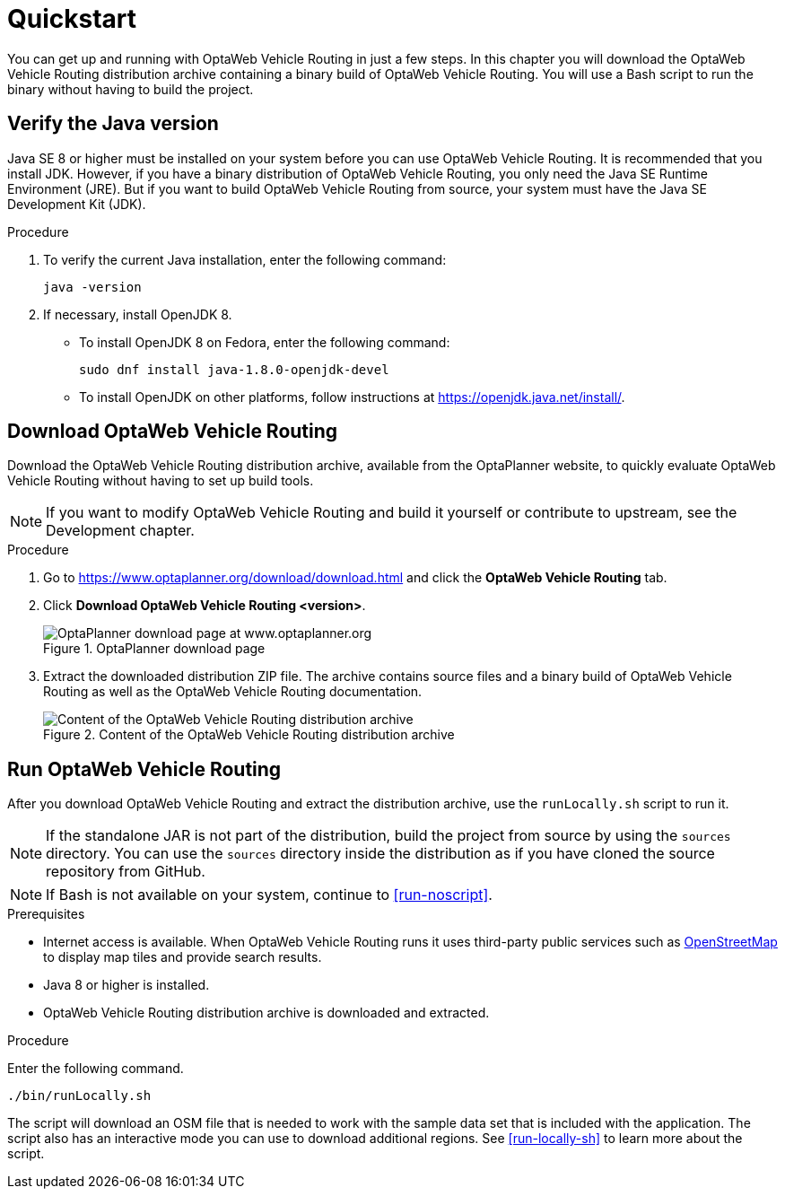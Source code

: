= Quickstart

You can get up and running with OptaWeb Vehicle Routing in just a few steps.
In this chapter you will download the OptaWeb Vehicle Routing distribution archive containing a binary build of OptaWeb Vehicle Routing.
You will use a Bash script to run the binary without having to build the project.

// TODO make this a prerequisite of build procedure
//==== Internet access
//
//You need internet access when you build and run the application.
//The application source code depends on Maven and NPM packages that will be downloaded during build.
//When the application runs it uses third party, public services such as link:https://www.openstreetmap.org/about[OpenStreetMap]
//to display map tiles and provide search results.

== Verify the Java version

// TODO Java 11
Java SE 8 or higher must be installed on your system before you can use OptaWeb Vehicle Routing.
It is recommended that you install JDK.
However, if you have a binary distribution of OptaWeb Vehicle Routing, you only need the Java SE Runtime Environment (JRE).
But if you want to build OptaWeb Vehicle Routing from source, your system must have the Java SE Development Kit (JDK).

.Procedure
. To verify the current Java installation, enter the following command:
+
[source,shell]
----
java -version
----
. If necessary, install OpenJDK 8.
* To install OpenJDK 8 on Fedora, enter the following command:
+
[source,shell]
----
sudo dnf install java-1.8.0-openjdk-devel
----
* To install OpenJDK on other platforms, follow instructions at https://openjdk.java.net/install/.

== Download OptaWeb Vehicle Routing

Download the OptaWeb Vehicle Routing distribution archive, available from the OptaPlanner website, to quickly evaluate OptaWeb Vehicle Routing without having to set up build tools.

// TODO cross-reference
NOTE: If you want to modify OptaWeb Vehicle Routing and build it yourself or contribute to upstream, see the Development chapter.

.Procedure
. Go to https://www.optaplanner.org/download/download.html
and click the *OptaWeb Vehicle Routing* tab.
. Click *Download OptaWeb Vehicle Routing <version>*.
+
.OptaPlanner download page
image::download.png[OptaPlanner download page at www.optaplanner.org,salign="center"]
+
. Extract the downloaded distribution ZIP file. The archive contains source files and a binary build of OptaWeb Vehicle Routing as well as the OptaWeb Vehicle Routing documentation.
+
.Content of the OptaWeb Vehicle Routing distribution archive
image::distribution.png[Content of the OptaWeb Vehicle Routing distribution archive,align="center"]

== Run OptaWeb Vehicle Routing

After you download OptaWeb Vehicle Routing and extract the distribution archive, use the `runLocally.sh` script to run it.

NOTE: If the standalone JAR is not part of the distribution, build the project from source by using the `sources` directory.
You can use the `sources` directory inside the distribution as if you have cloned the source repository from GitHub.
// TODO build instructions

NOTE: If Bash is not available on your system, continue to <<run-noscript>>.

.Prerequisites
* Internet access is available.
When OptaWeb Vehicle Routing runs it uses third-party public services such as link:https://www.openstreetmap.org/about[OpenStreetMap] to display map tiles and provide search results.
* Java 8 or higher is installed.
* OptaWeb Vehicle Routing distribution archive is downloaded and extracted.

.Procedure
Enter the following command.

[source,bash]
----
./bin/runLocally.sh
----

The script will download an OSM file that is needed to work with the sample data set that is included with the application.
The script also has an interactive mode you can use to download additional regions.
See <<run-locally-sh>> to learn more about the script.
